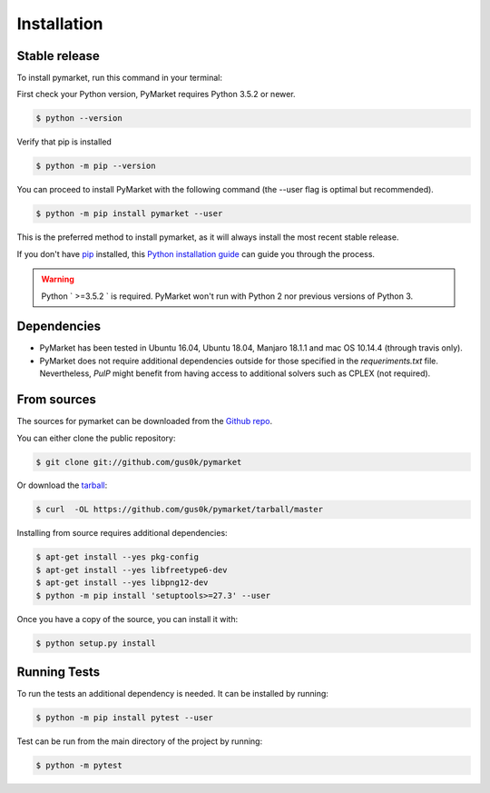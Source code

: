 .. highlight:: shell

============
Installation
============


Stable release
--------------

To install pymarket, run this command in your terminal:

First check your Python version, PyMarket requires Python 3.5.2 or newer.

.. code-block:: console
    
   $ python --version

Verify that pip is installed

.. code-block:: console   

   $ python -m pip --version

You can proceed to install PyMarket with the following command (the --user flag is optimal but recommended).

.. code-block:: console

    $ python -m pip install pymarket --user

This is the preferred method to install pymarket, as it will always install the most recent stable release.

If you don't have `pip`_ installed, this `Python installation guide`_ can guide
you through the process.

.. _pip: https://pip.pypa.io
.. _Python installation guide: http://docs.python-guide.org/en/latest/starting/installation/

.. warning::
    Python ` >=3.5.2 ` is required. PyMarket won't run with Python 2 nor previous versions of Python 3.


Dependencies
-------------

* PyMarket has been tested in Ubuntu 16.04, Ubuntu 18.04, Manjaro 18.1.1 and mac OS 10.14.4 (through travis only).
* PyMarket does not require additional dependencies outside for those specified in the `requeriments.txt` file. Nevertheless,
  `PulP` might benefit from having access to additional solvers such as CPLEX (not required).



From sources
------------

The sources for pymarket can be downloaded from the `Github repo`_.

You can either clone the public repository:

.. code-block:: console

    $ git clone git://github.com/gus0k/pymarket

Or download the `tarball`_:

.. code-block:: console

    $ curl  -OL https://github.com/gus0k/pymarket/tarball/master


Installing from source requires additional dependencies:

.. code-block:: console

      $ apt-get install --yes pkg-config
      $ apt-get install --yes libfreetype6-dev
      $ apt-get install --yes libpng12-dev
      $ python -m pip install 'setuptools>=27.3' --user


Once you have a copy of the source, you can install it with:

.. code-block:: console

    $ python setup.py install


.. _Github repo: https://github.com/gus0k/pymarket
.. _tarball: https://github.com/gus0k/pymarket/tarball/master


Running Tests
---------------

To run the tests an additional dependency is needed. It can be installed by running:

.. code-block:: console

        $ python -m pip install pytest --user

Test can be run from the main directory of the project by running:

.. code-block:: console

        $ python -m pytest

